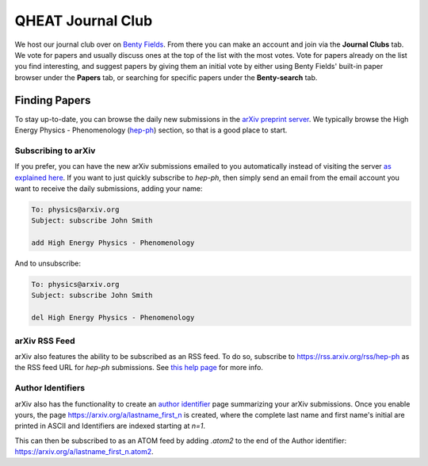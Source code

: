 QHEAT Journal Club
===============
We host our journal club over on
`Benty Fields <https://www.benty-fields.com/>`_. From there you can make an
account and join via the **Journal Clubs** tab. We vote for papers and usually
discuss ones at the top of the list with the most votes. Vote for papers already
on the list you find interesting, and suggest papers by giving them an initial
vote by either using Benty Fields' built-in paper browser under the **Papers**
tab, or searching for specific papers under the **Benty-search** tab.

.. _find-papers:

Finding Papers
--------------
To stay up-to-date, you can browse the daily new submissions in the
`arXiv preprint server <https://arxiv.org>`_. We typically browse the High
Energy Physics - Phenomenology (`hep-ph <https://arxiv.org/archive/hep-ph>`_)
section, so that is a good place to start.

.. _subscribe-arxiv:

Subscribing to arXiv
********************
If you prefer, you can have the new arXiv submissions emailed to you
automatically instead of visiting the server
`as explained here <https://info.arxiv.org/help/subscribe.html>`_. If you want
to just quickly subscribe to *hep-ph*, then simply send an email from the email
account you want to receive the daily submissions, adding your name:

.. code-block:: text

	To: physics@arxiv.org
	Subject: subscribe John Smith

	add High Energy Physics - Phenomenology

And to unsubscribe:

.. code-block:: text

	To: physics@arxiv.org
	Subject: subscribe John Smith

	del High Energy Physics - Phenomenology

.. _rss-arxiv:

arXiv RSS Feed
**************

arXiv also features the ability to be subscribed as an RSS feed. To do so,
subscribe to `<https://rss.arxiv.org/rss/hep-ph>`_ as the RSS feed URL for
*hep-ph* submissions.
See `this help page <https://info.arxiv.org/help/rss.html>`_ for more info.

.. _auth-id:

Author Identifiers
******************
arXiv also has the functionality to create an
`author identifier <https://info.arxiv.org/help/author_identifiers.html>`_ page
summarizing your arXiv submissions.
Once you enable yours, the page `<https://arxiv.org/a/lastname_first_n>`_ is
created, where the complete last name and first name's initial are printed in
ASCII and Identifiers are indexed starting at `n=1`.

This can then be subscribed to as an ATOM feed by adding `.atom2` to the end of
the Author identifier: `<https://arxiv.org/a/lastname_first_n.atom2>`_.
